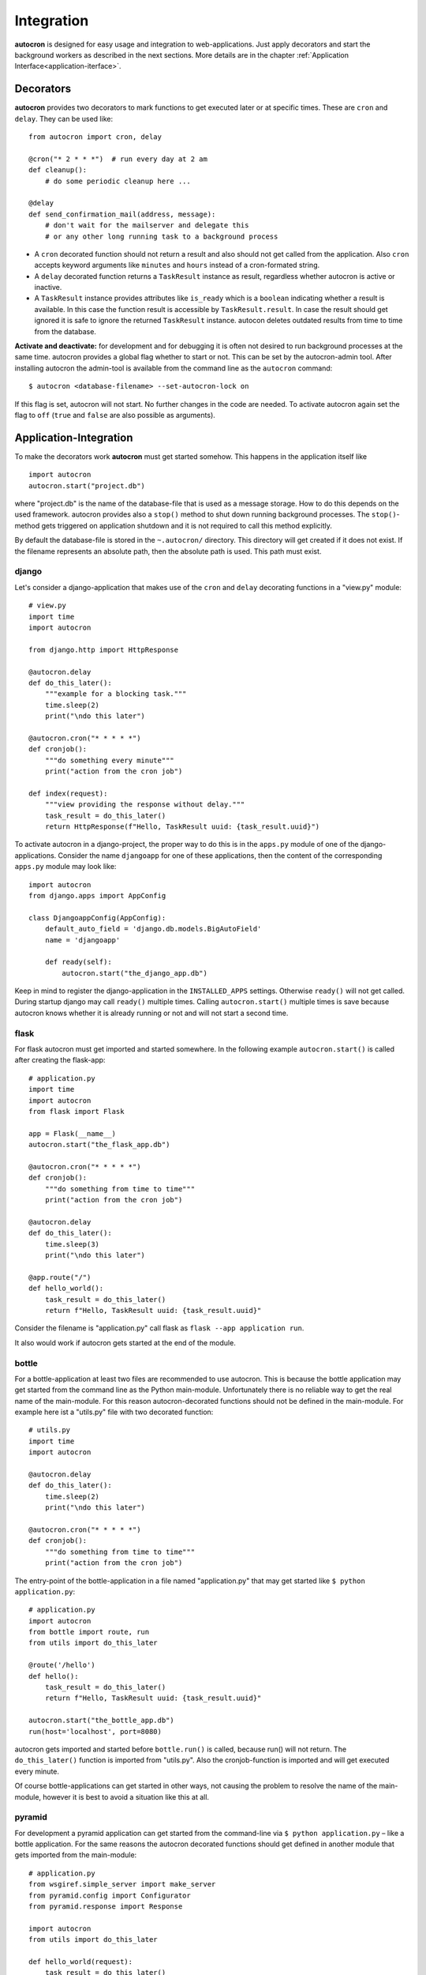 Integration
===========

**autocron** is designed for easy usage and integration to web-applications. Just apply decorators and start the background workers as described in the next sections. More details are in the chapter :ref:`Application Interface<application-iterface>`.


Decorators
----------

**autocron** provides two decorators to mark functions to get executed later or at specific times. These are ``cron`` and ``delay``. They can be used like: ::

    from autocron import cron, delay

    @cron("* 2 * * *")  # run every day at 2 am
    def cleanup():
        # do some periodic cleanup here ...

    @delay
    def send_confirmation_mail(address, message):
        # don't wait for the mailserver and delegate this
        # or any other long running task to a background process

- A ``cron`` decorated function should not return a result and also should not get called from the application. Also ``cron`` accepts keyword arguments like ``minutes`` and ``hours`` instead of a cron-formated string.

- A ``delay`` decorated function returns a ``TaskResult`` instance as result, regardless whether autocron is active or inactive.

- A ``TaskResult`` instance provides attributes like ``is_ready`` which is a ``boolean`` indicating whether a result is available. In this case the function result is accessible by ``TaskResult.result``. In case the result should get ignored it is safe to ignore the returned ``TaskResult`` instance. autocon deletes outdated results from time to time from the database.

**Activate and deactivate:** for development and for debugging it is often not desired to run background processes at the same time. autocron provides a global flag whether to start or not. This can be set by the autocron-admin tool. After installing autocron the admin-tool is available from the command line as the ``autocron`` command: ::

    $ autocron <database-filename> --set-autocron-lock on

If this flag is set, autocron will not start. No further changes in the code are needed. To activate autocron again set the flag to ``off`` (``true`` and ``false`` are also possible as arguments).


Application-Integration
-----------------------

To make the decorators work **autocron** must get started somehow. This happens in the application itself like ::

    import autocron
    autocron.start("project.db")

where "project.db" is the name of the database-file that is used as a message storage. How to do this depends on the used framework. autocron provides also a ``stop()`` method to shut down running background processes. The ``stop()``- method gets triggered on application shutdown and it is not required to call this method explicitly.

By default the database-file is stored in the ``~.autocron/`` directory. This directory will get created if it does not exist. If the filename represents an absolute path, then the absolute path is used. This path must exist.


django
......

Let's consider a django-application that makes use of the ``cron`` and ``delay`` decorating functions in a "view.py" module: ::

    # view.py
    import time
    import autocron

    from django.http import HttpResponse

    @autocron.delay
    def do_this_later():
        """example for a blocking task."""
        time.sleep(2)
        print("\ndo this later")

    @autocron.cron("* * * * *")
    def cronjob():
        """do something every minute"""
        print("action from the cron job")

    def index(request):
        """view providing the response without delay."""
        task_result = do_this_later()
        return HttpResponse(f"Hello, TaskResult uuid: {task_result.uuid}")

To activate autocron in a django-project, the proper way to do this is in the ``apps.py`` module of one of the django-applications. Consider the name ``djangoapp`` for one of these applications, then the content of the corresponding ``apps.py`` module may look like: ::

    import autocron
    from django.apps import AppConfig

    class DjangoappConfig(AppConfig):
        default_auto_field = 'django.db.models.BigAutoField'
        name = 'djangoapp'

        def ready(self):
            autocron.start("the_django_app.db")

Keep in mind to register the django-application in the ``INSTALLED_APPS`` settings. Otherwise ``ready()`` will not get called. During startup django may call ``ready()`` multiple times. Calling ``autocron.start()`` multiple times is save because autocron knows whether it is already running or not and will not start a second time.


flask
.....

For flask autocron must get imported and started somewhere. In the following example ``autocron.start()`` is called after creating the flask-app: ::

    # application.py
    import time
    import autocron
    from flask import Flask

    app = Flask(__name__)
    autocron.start("the_flask_app.db")

    @autocron.cron("* * * * *")
    def cronjob():
        """do something from time to time"""
        print("action from the cron job")

    @autocron.delay
    def do_this_later():
        time.sleep(3)
        print("\ndo this later")

    @app.route("/")
    def hello_world():
        task_result = do_this_later()
        return f"Hello, TaskResult uuid: {task_result.uuid}"

Consider the filename is "application.py" call flask as ``flask --app application run``.

It also would work if autocron gets started at the end of the module.


bottle
......

For a bottle-application at least two files are recommended to use autocron. This is because the bottle application may get started from the command line as the Python main-module. Unfortunately there is no reliable way to get the real name of the main-module. For this reason autocron-decorated functions should not be defined in the main-module. For example here ist a "utils.py" file with two decorated function: ::

    # utils.py
    import time
    import autocron

    @autocron.delay
    def do_this_later():
        time.sleep(2)
        print("\ndo this later")

    @autocron.cron("* * * * *")
    def cronjob():
        """do something from time to time"""
        print("action from the cron job")


The entry-point of the bottle-application in a file named "application.py" that may get started like ``$ python application.py``: ::

    # application.py
    import autocron
    from bottle import route, run
    from utils import do_this_later

    @route('/hello')
    def hello():
        task_result = do_this_later()
        return f"Hello, TaskResult uuid: {task_result.uuid}"

    autocron.start("the_bottle_app.db")
    run(host='localhost', port=8080)

autocron gets imported and started before ``bottle.run()`` is called, because run() will not return. The ``do_this_later()`` function is imported from "utils.py". Also the cronjob-function is imported and will get executed every minute.

Of course bottle-applications can get started in other ways, not causing the problem to resolve the name of the main-module, however it is best to avoid a situation like this at all.


pyramid
.......

For development a pyramid application can get started from the command-line via ``$ python application.py`` – like a bottle application. For the same reasons the autocron decorated functions should get defined in another module that gets imported from the main-module: ::

    # application.py
    from wsgiref.simple_server import make_server
    from pyramid.config import Configurator
    from pyramid.response import Response

    import autocron
    from utils import do_this_later

    def hello_world(request):
        task_result = do_this_later()
        return Response(f"Hello, TaskResult uuid: {task_result.uuid}")

    autocron.start("the_pyramid_app.db")

    if __name__ == "__main__":
        with Configurator() as config:
            config.add_route("hello", "/")
            config.add_view(hello_world, route_name="hello")
            app = config.make_wsgi_app()
        server = make_server("0.0.0.0", 6543, app)
        server.serve_forever()

In the above example ``autocron.start()`` is not called in the ``__main__`` block to get also started if the "application.py" module gets imported itself, i.e. after deployment for production. The "utils.py" file is the same as in the bottle-example.



async frameworks
................

    First there may be the question whether an asynchronous background task-handler like **autocron** makes sense at all in combination with async frameworks. It is the nature of these frameworks to do asynchronous tasks out of the box. However, i.e. for cron-tasks the logic must get implemented somewhere and the delayed tasks have to be handled in the framework-internal thread- or process-pools anyway, like any other blocking functions. And all these tasks must get handed around in the main-event-loop beside all other requests. autocron provides a way to delegate this to an external process. The next sections show how to do this with ``tornado`` and ``starlette``.


tornado
.......

The tornado example is similiar to the pyramid and bottle examples, the decorated functions are imported from the "utils.py" module (same code): ::

    # application.py
    import asyncio
    import tornado
    import autocron
    from utils import do_this_later

    class MainHandler(tornado.web.RequestHandler):
        def get(self):
            task_result = do_this_later()
            self.write(f"Hello, TaskResult uuid: {task_result.uuid}")

    def make_app():
        return tornado.web.Application([
            (r"/", MainHandler),
        ])

    async def main():
        autocron.start("the_tornado_app.db")
        app = make_app()
        app.listen(8888)
        shutdown_event = asyncio.Event()
        await shutdown_event.wait()

    if __name__ == "__main__":
        asyncio.run(main())

autocron gets imported and then started from the ``main()`` function. The call of the ``delay``-decorated ``do_this_later()`` function must not get adapted to an async call (with ``async`` or `` await``), because the decorators are non-blocking (at least they run fast).

starlette
.........

starlette already comes with a buildin ``BackgroundTask`` class that can handle additional tasks after finishing the current request first. With autocron the background-task will get decoupled from the process handling the request. Also Exceptions will not have side-effects to other background-tasks and cron-tasks are simple to manage. Again it is a design-decision whether to use starlette with autocron. Here is an example how to integrate autocron in a starlette-application: ::

    # application.py
    from starlette.applications import Starlette
    from starlette.responses import PlainTextResponse
    from starlette.routing import Route

    import autocron
    from utils import do_this_later

    def homepage(request):
        task_result = do_this_later()
        return PlainTextResponse(f"Hello, TaskResult uuid: {task_result.uuid}")

    def startup():
        print("Ready to go")
        autocron.start("the_starlette_app.db")

    routes = [
        Route("/", homepage),
    ]

    app = Starlette(debug=True, routes=routes, on_startup=[startup])

The above example can get started from the command-line by ``$ uvicorn application:app``. As in the tornado example the decorated functions are imported from the "utils.py" module (same code). starlette allows to invoke a ``startup()``-function, which is the right place to call ``autocron.start()``.


